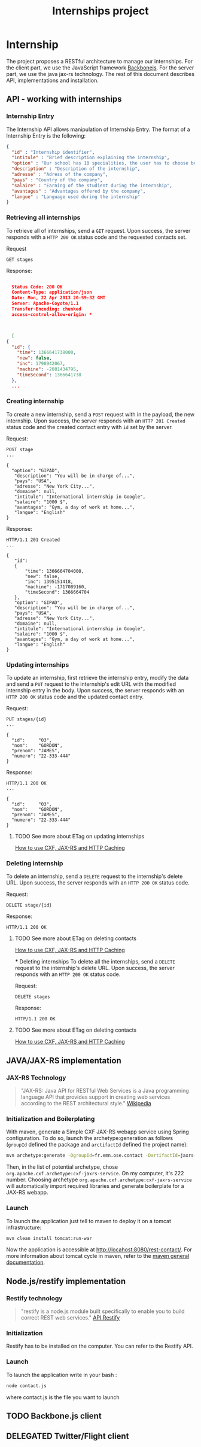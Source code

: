 #+Title: Internships project
#+Description: Build a web application in order to manage all the internships made by the students of the 2nd year of the Ecole des Mines de Nantes (http://www.mines-nantes.fr)

* Internship
  The project proposes a RESTful architecture to manage our internships. 
  For the client part, we use the JavaScript framework [[http://backbonejs.org/][Backbonejs]]. For the server part, we use the java jax-rs technology.
  The rest of this document describes API, implementations and
  installation.

** API - working with internships

*** Internship Entry
    The Internship API allows manipulation of Internship Entry. The format
    of a Internship Entry is the following:
    #+BEGIN_SRC json
    {
      "id" : "Internship identifier",
      "intitule" : "Brief description explaining the internship",
      "option" : "Our school has 10 specialities, the user has to choose between them",
      "description" : "Description of the internship",
      "adresse" : "Adress of the company",
      "pays" : "Country of the company",
      "salaire" : "Earning of the studient during the internship",
      "avantages" : "Advantages offered by the company",
      "langue" : "Language used during the internship"
    }
    #+END_SRC

*** Retrieving all internships
    To retrieve all of internships, send a ~GET~ request. Upon
    success, the server responds with a ~HTTP 200 OK~ status code and
    the requested contacts set.

    Request
    #+BEGIN_SRC example
    GET stages
    #+END_SRC

    Response:
    #+BEGIN_SRC json
    
    Status Code: 200 OK
    Content-Type: application/json
    Date: Mon, 22 Apr 2013 20:59:32 GMT
    Server: Apache-Coyote/1.1
    Transfer-Encoding: chunked
    access-control-allow-origin: *



    [
  {
    "id": {
      "time": 1366641738000,
      "new": false,
      "inc": 1798942067,
      "machine": -2081434795,
      "timeSecond": 1366641738
    },
	...
    #+END_SRC

*** Creating internship
    To create a new internship, send a ~POST~ request with in the
    payload, the new internship. Upon success, the server responds with
    an ~HTTP 201 Created~ status code and the created contact entry
    with ~id~ set by the server.

    Request:
    #+BEGIN_SRC example
    POST stage
    ...

    {
      "option": "GIPAD",
       "description": "You will be in charge of...",
       "pays": "USA",
       "adresse": "New York City...",
       "domaine": null,
       "intitule": "International internship in Google",
       "salaire": "1000 $",
       "avantages": "Gym, a day of work at home...",
       "langue": "English"
    }
    #+END_SRC

    Response:
    #+BEGIN_SRC example
    HTTP/1.1 201 Created
    ...

    {
       "id":
       {
           "time": 1366664704000,
           "new": false,
           "inc": 1395151418,
           "machine": -1717089160,
           "timeSecond": 1366664704
       },
       "option": "GIPAD",
       "description": "You will be in charge of...",
       "pays": "USA",
       "adresse": "New York City...",
       "domaine": null,
       "intitule": "International internship in Google",
       "salaire": "1000 $",
       "avantages": "Gym, a day of work at home...",
       "langue": "English"
    }
    #+END_SRC

*** Updating internships
    To update an internship, first retrieve the internship entry, modify the
    data and send a ~PUT~ request to the internship's edit URL with the
    modified internship entry in the body. Upon success, the server
    responds with an ~HTTP 200 OK~ status code and the updated contact
    entry.

    Request:
    #+BEGIN_SRC example
    PUT stages/{id}
    ...

    {
      "id":     "03",
      "nom":    "GORDON",
      "prenom": "JAMES",
      "numero": "22-333-444"
    }
    #+END_SRC

    Response:
    #+BEGIN_SRC example
    HTTP/1.1 200 OK
    ...

    {
      "id":     "03",
      "nom":    "GORDON",
      "prenom": "JAMES",
      "numero": "22-333-444"
    }
    #+END_SRC

**** TODO See more about ETag on updating internships
     [[http://stackoverflow.com/questions/2085411/how-to-use-cxf-jax-rs-and-http-caching][How to use CXF, JAX-RS and HTTP Caching]]

*** Deleting internship
    To delete an internship, send a ~DELETE~ request to the internship's delete
    URL. Upon success, the server responds with an ~HTTP 200 OK~
    status code.

    Request:
    #+BEGIN_SRC example
    DELETE stage/{id}
    #+END_SRC

    Response:
    #+BEGIN_SRC example
    HTTP/1.1 200 OK
    #+END_SRC

**** TODO See more about ETag on deleting contacts
     [[http://stackoverflow.com/questions/2085411/how-to-use-cxf-jax-rs-and-http-caching][How to use CXF, JAX-RS and HTTP Caching]]

	 *** Deleting internships
    To delete all the internships, send a ~DELETE~ request to the internship's delete
    URL. Upon success, the server responds with an ~HTTP 200 OK~
    status code.

    Request:
    #+BEGIN_SRC example
    DELETE stages
    #+END_SRC

    Response:
    #+BEGIN_SRC example
    HTTP/1.1 200 OK
    #+END_SRC

**** TODO See more about ETag on deleting contacts
     [[http://stackoverflow.com/questions/2085411/how-to-use-cxf-jax-rs-and-http-caching][How to use CXF, JAX-RS and HTTP Caching]]
** JAVA/JAX-RS implementation

*** JAX-RS Technology
    #+BEGIN_QUOTE
    "JAX-RS: Java API for RESTful Web Services is a Java programming
    language API that provides support in creating web services
    according to the REST architectural style." [[http://en.wikipedia.org/wiki/Java_API_for_RESTful_Web_Services][Wikipedia]]
    #+END_QUOTE

*** Initialization and Boilerplating
    With maven, generate a Simple CXF JAX-RS webapp service using
    Spring configuration. To do so, launch the archetype:generation as
    follows (~groupId~ defined the package and ~arctifactId~ defined
    the project name):

    #+BEGIN_SRC bash
    mvn archetype:generate -DgroupId=fr.emn.ose.contact -DartifactId=jaxrs-contact  -Dversion=1.0-SNAPSHOT
    #+END_SRC

    Then, in the list of potential archetype, chose
    ~org.apache.cxf.archetype:cxf-jaxrs-service~. On my computer, it's
    222 number. Choosing archetype
    ~org.apache.cxf.archetype:cxf-jaxrs-service~ will automatically
    import required libraries and generate boilerplate for a JAX-RS
    webapp.

*** Launch
    To launch the application just tell to maven to deploy it on a
    tomcat infrastructure:
    #+BEGIN_SRC bash
    mvn clean install tomcat:run-war
    #+END_SRC

    Now the application is accessible at
    [[http://locahost:8080/rest-contact/]]. For more information about
    tomcat cycle in maven, refer to the [[http://maven.apache.org/][maven general documentation]].

** Node.js/restify implementation

*** Restify technology
#+BEGIN_QUOTE
"restify is a node.js module built specifically to enable you to build correct REST web services." [[http://mcavage.github.com/node-restify/][API Restify]]
#+END_QUOTE
*** Initialization
Restify has to be installed on the computer. You can refer to the Restify API.
*** Launch
To launch the application write in your bash : 
#+BEGIN_SRC bash
    node contact.js
    #+END_SRC
where contact.js is the file you want to launch
** TODO Backbone.js client
** DELEGATED Twitter/Flight client
